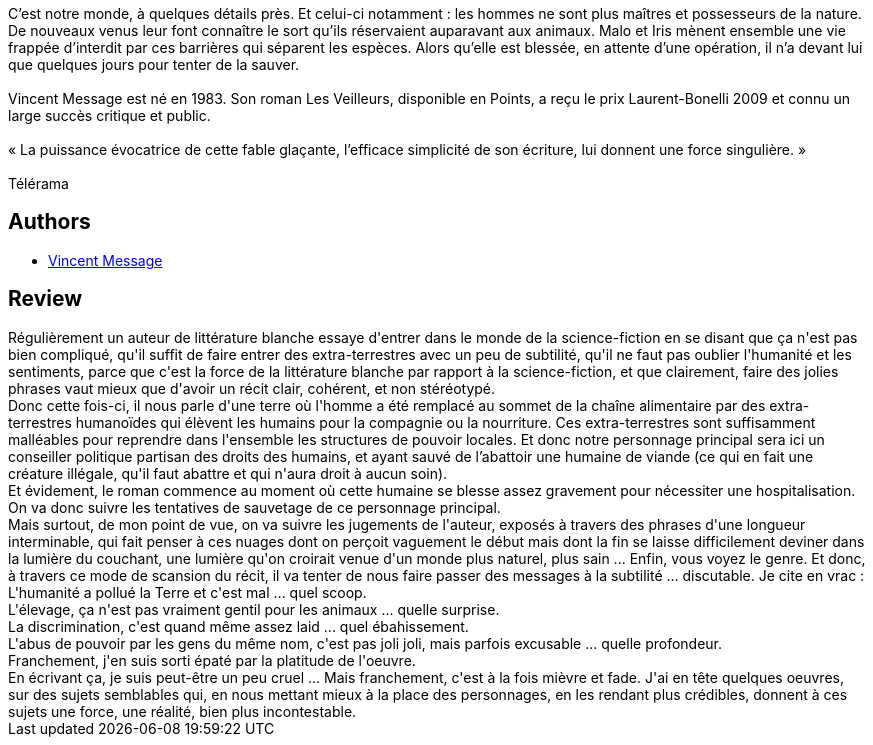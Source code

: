 :jbake-type: post
:jbake-status: published
:jbake-title: Défaite des maîtres et possesseurs
:jbake-tags:  amour, humanité, rayon-romans,_année_2017,_mois_mai,_note_1,extra-terrestres,read
:jbake-date: 2017-05-10
:jbake-depth: ../../
:jbake-uri: goodreads/books/9782757864678.adoc
:jbake-bigImage: https://i.gr-assets.com/images/S/compressed.photo.goodreads.com/books/1493837599l/35058119._SY160_.jpg
:jbake-smallImage: https://i.gr-assets.com/images/S/compressed.photo.goodreads.com/books/1493837599l/35058119._SY75_.jpg
:jbake-source: https://www.goodreads.com/book/show/35058119
:jbake-style: goodreads goodreads-book

++++
<div class="book-description">
C’est notre monde, à quelques détails près. Et celui-ci notamment : les hommes ne sont plus maîtres et possesseurs de la nature. De nouveaux venus leur font connaître le sort qu’ils réservaient auparavant aux animaux. Malo et Iris mènent ensemble une vie frappée d’interdit par ces barrières qui séparent les espèces. Alors qu’elle est blessée, en attente d’une opération, il n’a devant lui que quelques jours pour tenter de la sauver.<br /><br />Vincent Message est né en 1983. Son roman Les Veilleurs, disponible en Points, a reçu le prix Laurent-Bonelli 2009 et connu un large succès critique et public.<br /><br />« La puissance évocatrice de cette fable glaçante, l’efficace simplicité de son écriture, lui donnent une force singulière. »<br /><br />Télérama
</div>
++++


## Authors
* link:../authors/4381463.html[Vincent Message]



## Review

++++
Régulièrement un auteur de littérature blanche essaye d'entrer dans le monde de la science-fiction en se disant que ça n'est pas bien compliqué, qu'il suffit de faire entrer des extra-terrestres avec un peu de subtilité, qu'il ne faut pas oublier l'humanité et les sentiments, parce que c'est la force de la littérature blanche par rapport à la science-fiction, et que clairement, faire des jolies phrases vaut mieux que d'avoir un récit clair, cohérent, et non stéréotypé.<br/>Donc cette fois-ci, il nous parle d'une terre où l'homme a été remplacé au sommet de la chaîne alimentaire par des extra-terrestres humanoïdes qui élèvent les humains pour la compagnie ou la nourriture. Ces extra-terrestres sont suffisamment malléables pour reprendre dans l'ensemble les structures de pouvoir locales. Et donc notre personnage principal sera ici un conseiller politique partisan des droits des humains, et ayant sauvé de l’abattoir une humaine de viande (ce qui en fait une créature illégale, qu'il faut abattre et qui n'aura droit à aucun soin).<br/>Et évidement, le roman commence au moment où cette humaine se blesse assez gravement pour nécessiter une hospitalisation.<br/>On va donc suivre les tentatives de sauvetage de ce personnage principal.<br/>Mais surtout, de mon point de vue, on va suivre les jugements de l'auteur, exposés à travers des phrases d'une longueur interminable, qui fait penser à ces nuages dont on perçoit vaguement le début mais dont la fin se laisse difficilement deviner dans la lumière du couchant, une lumière qu'on croirait venue d'un monde plus naturel, plus sain ... Enfin, vous voyez le genre. Et donc, à travers ce mode de scansion du récit, il va tenter de nous faire passer des messages à la subtilité ... discutable. Je cite en vrac :<br/>L'humanité a pollué la Terre et c'est mal ... quel scoop.<br/>L'élevage, ça n'est pas vraiment gentil pour les animaux ... quelle surprise.<br/>La discrimination, c'est quand même assez laid ... quel ébahissement.<br/>L'abus de pouvoir par les gens du même nom, c'est pas joli joli, mais parfois excusable ... quelle profondeur.<br/>Franchement, j'en suis sorti épaté par la platitude de l'oeuvre.<br/>En écrivant ça, je suis peut-être un peu cruel ... Mais franchement, c'est à la fois mièvre et fade. J'ai en tête quelques oeuvres, sur des sujets semblables qui, en nous mettant mieux à la place des personnages, en les rendant plus crédibles, donnent à ces sujets une force, une réalité, bien plus incontestable.
++++